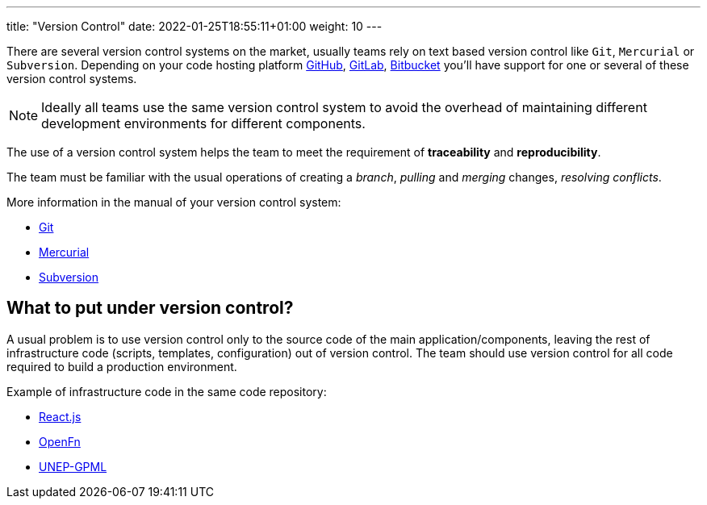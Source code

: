 ---
title: "Version Control"
date: 2022-01-25T18:55:11+01:00
weight: 10
---

There are several version control systems on the market, usually teams rely on text based version
control like `Git`, `Mercurial` or `Subversion`. Depending on your code hosting platform
https://github.com[GitHub,window=_blank], https://gitlab.com[GitLab,window=_blank],
https://bitbucket.org[Bitbucket,window=_blank] you'll have support for one or several of these
version control systems.

[NOTE]
====
Ideally all teams use the same version control system to avoid the overhead of maintaining different
development environments for different components.
====

The use of a version control system helps the team to meet the requirement of *traceability* and
*reproducibility*.

The team must be familiar with the usual operations of creating a _branch_, _pulling_ and _merging_
changes, _resolving conflicts_.

More information in the manual of your version control system:

* https://git-scm.com/docs/user-manual.html[Git,window=_blank]
* https://www.mercurial-scm.org/guide[Mercurial,window=_blank]
* https://www.mercurial-scm.org/guide[Subversion,window=_blank]

== What to put under version control?

A usual problem is to use version control only to the source code of the main
application/components, leaving the rest of infrastructure code (scripts, templates, configuration)
out of version control. The team should use version control for all code required to build a
production environment.

Example of infrastructure code in the same code repository:

* https://github.com/facebook/react/blob/v17.0.2/scripts/release/publish-commands/publish-to-npm.js#L37[React.js,window=_blank]
* https://github.com/OpenFn/microservice/tree/v0.3.3/kubernetes[OpenFn,window=_blank]
* https://github.com/akvo/unep-gpml/tree/main/ci[UNEP-GPML,window=_blank]
